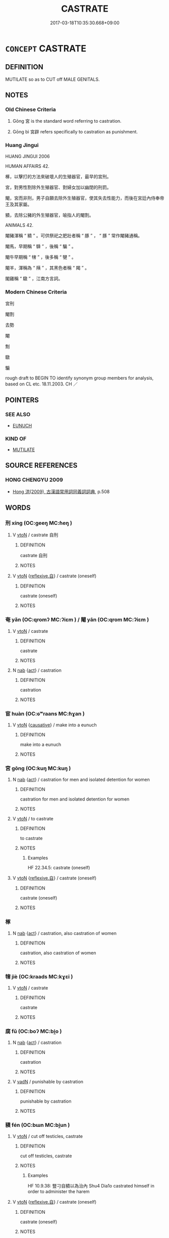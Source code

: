 # -*- mode: mandoku-tls-view -*-
#+TITLE: CASTRATE
#+DATE: 2017-03-18T10:35:30.668+09:00        
#+STARTUP: content
* =CONCEPT= CASTRATE
:PROPERTIES:
:CUSTOM_ID: uuid-2b8cad76-d05c-4793-84c3-0766768bddfe
:SYNONYM+:  NEUTER
:SYNONYM+:  GELD
:SYNONYM+:  CUT
:SYNONYM+:  DESEX
:SYNONYM+:  UNSEX
:SYNONYM+:  STERILIZE
:SYNONYM+:  FIX
:SYNONYM+:  ALTER
:SYNONYM+:  DOCTOR
:SYNONYM+:  ARCHAIC EMASCULATE
:TR_ZH: 宮刑
:TR_OCH: 宮
:END:
** DEFINITION

MUTILATE so as to CUT off MALE GENITALS.

** NOTES

*** Old Chinese Criteria
1. Gōng 宮 is the standard word referring to castration.

2. Gōng bì 宮辟 refers specifically to castration as punishment.

*** Huang Jingui
HUANG JINGUI 2006

HUMAN AFFAIRS 42.

椓，以擊打的方法來破壞人的生殖器官，最早的宮刑。

宮，對男性割除外生殖器官、對婦女加以幽閉的刑罰。

閹，宮而非刑，男子自願去除外生殖器官，使其失去性能力，而後在宮廷內侍奉帝王及其家屬。

豶，去除公豬的外生殖器官，喻指人的閹割。

ANIMALS 42.

閹豬渾稱 “ 豶 ” 。可供祭祀之肥壯者稱 “ 豚 ” ， “ 豚 ” 常作閹豬通稱。

閹馬，早期稱 “ 騬 ” ，後稱 “ 騸 ” 。

閹牛早期稱 “ 犗 ” ，後多稱 “ 犍 ” 。

閹羊，渾稱為 “ 羠 ” ，其黑色者稱 “ 羯 ” 。

閣雞稱 “ 驐 ” ，江南方言詞。

*** Modern Chinese Criteria
宮刑

閹割

去勢

閹

劁

驐

騸

rough draft to BEGIN TO identify synonym group members for analysis, based on CL etc. 18.11.2003. CH ／

** POINTERS
*** SEE ALSO
 - [[tls:concept:EUNUCH][EUNUCH]]

*** KIND OF
 - [[tls:concept:MUTILATE][MUTILATE]]

** SOURCE REFERENCES
*** HONG CHENGYU 2009
 - [[cite:HONG-CHENGYU-2009][Hong 洪(2009), 古漢語常用詞同義詞詞典]], p.508

** WORDS
   :PROPERTIES:
   :VISIBILITY: children
   :END:
*** 刑 xíng (OC:ɡeeŋ MC:ɦeŋ )
:PROPERTIES:
:CUSTOM_ID: uuid-6cd0fd78-8ca5-4f42-a3af-ac7476820a9e
:Char+: 刑(18,4/6) 
:GY_IDS+: uuid-f291b62f-bf26-4c88-93b2-67dfe5eb2957
:PY+: xíng     
:OC+: ɡeeŋ     
:MC+: ɦeŋ     
:END: 
**** V [[tls:syn-func::#uuid-fbfb2371-2537-4a99-a876-41b15ec2463c][vtoN]] / castrate 自刑
:PROPERTIES:
:CUSTOM_ID: uuid-e80423a5-8621-4146-8045-af4578ef914e
:END:
****** DEFINITION

castrate 自刑

****** NOTES

**** V [[tls:syn-func::#uuid-fbfb2371-2537-4a99-a876-41b15ec2463c][vtoN]] {[[tls:sem-feat::#uuid-92ae8363-92d9-4b96-80a4-b07bc6788113][reflexive.自]]} / castrate (oneself)
:PROPERTIES:
:CUSTOM_ID: uuid-ce9698c5-cac0-40b2-8499-f5c67d07fb0a
:END:
****** DEFINITION

castrate (oneself)

****** NOTES

*** 奄 yǎn (OC:qromʔ MC:ʔiɛm ) / 閹 yān (OC:qrom MC:ʔiɛm )
:PROPERTIES:
:CUSTOM_ID: uuid-7e91f380-6b94-4219-8fa6-7a5214d44f89
:Char+: 奄(37,5/8) 
:Char+: 閹(169,8/16) 
:GY_IDS+: uuid-1636a29a-10ef-4946-bcd7-30565b58fe11
:PY+: yǎn     
:OC+: qromʔ     
:MC+: ʔiɛm     
:GY_IDS+: uuid-e4fba0fd-6a7c-4bd0-949a-6499a054b199
:PY+: yān     
:OC+: qrom     
:MC+: ʔiɛm     
:END: 
**** V [[tls:syn-func::#uuid-fbfb2371-2537-4a99-a876-41b15ec2463c][vtoN]] / castrate
:PROPERTIES:
:CUSTOM_ID: uuid-65c9ee2a-6082-4923-aff0-f9fc481a8953
:END:
****** DEFINITION

castrate

****** NOTES

**** N [[tls:syn-func::#uuid-76be1df4-3d73-4e5f-bbc2-729542645bc8][nab]] {[[tls:sem-feat::#uuid-f55cff2f-f0e3-4f08-a89c-5d08fcf3fe89][act]]} / castration
:PROPERTIES:
:CUSTOM_ID: uuid-f267a70b-85f9-497f-83ac-c26b538a8a0c
:END:
****** DEFINITION

castration

****** NOTES

*** 宦 huàn (OC:ɢʷraans MC:ɦɣan )
:PROPERTIES:
:CUSTOM_ID: uuid-2f742c8a-4947-4b87-82f4-0b37b16c23e4
:Char+: 宦(40,6/9) 
:GY_IDS+: uuid-c8c7711f-c417-4098-82e1-70e33aa4627b
:PY+: huàn     
:OC+: ɢʷraans     
:MC+: ɦɣan     
:END: 
**** V [[tls:syn-func::#uuid-fbfb2371-2537-4a99-a876-41b15ec2463c][vtoN]] {[[tls:sem-feat::#uuid-fac754df-5669-4052-9dda-6244f229371f][causative]]} / make into a eunuch
:PROPERTIES:
:CUSTOM_ID: uuid-d6b15b45-e876-4775-8aac-b14eaa7f335a
:END:
****** DEFINITION

make into a eunuch

****** NOTES

*** 宮 gōng (OC:kuŋ MC:kuŋ )
:PROPERTIES:
:CUSTOM_ID: uuid-dac3ab5f-6c6a-4f97-beda-9fb6837f3c3c
:Char+: 宮(40,7/10) 
:GY_IDS+: uuid-959284df-956a-4a7b-9397-eaa54c7d5667
:PY+: gōng     
:OC+: kuŋ     
:MC+: kuŋ     
:END: 
**** N [[tls:syn-func::#uuid-76be1df4-3d73-4e5f-bbc2-729542645bc8][nab]] {[[tls:sem-feat::#uuid-f55cff2f-f0e3-4f08-a89c-5d08fcf3fe89][act]]} / castration for men and isolated detention for women
:PROPERTIES:
:CUSTOM_ID: uuid-faa8f407-7694-453a-bc3f-71b08bb1cd0f
:WARRING-STATES-CURRENCY: 4
:END:
****** DEFINITION

castration for men and isolated detention for women

****** NOTES

**** V [[tls:syn-func::#uuid-fbfb2371-2537-4a99-a876-41b15ec2463c][vtoN]] / to castrate
:PROPERTIES:
:CUSTOM_ID: uuid-7c09a6b6-61a1-4c18-9c16-0445dfaa1fbc
:WARRING-STATES-CURRENCY: 4
:END:
****** DEFINITION

to castrate

****** NOTES

******* Examples
HF 22.34.5: castrate (oneself)

**** V [[tls:syn-func::#uuid-fbfb2371-2537-4a99-a876-41b15ec2463c][vtoN]] {[[tls:sem-feat::#uuid-92ae8363-92d9-4b96-80a4-b07bc6788113][reflexive.自]]} / castrate (oneself)
:PROPERTIES:
:CUSTOM_ID: uuid-46ef1bc8-78b4-4789-b3ae-e59d6da80d0d
:END:
****** DEFINITION

castrate (oneself)

****** NOTES

*** 椓 
:PROPERTIES:
:CUSTOM_ID: uuid-0e6ea906-cdfc-4547-89fb-6d0a76150a96
:Char+: 椓(75,8/12) 
:END: 
**** N [[tls:syn-func::#uuid-76be1df4-3d73-4e5f-bbc2-729542645bc8][nab]] {[[tls:sem-feat::#uuid-f55cff2f-f0e3-4f08-a89c-5d08fcf3fe89][act]]} / castration, also castration of women
:PROPERTIES:
:CUSTOM_ID: uuid-644ea77e-693a-4b49-9e3c-1332f7e09145
:WARRING-STATES-CURRENCY: 2
:END:
****** DEFINITION

castration, also castration of women

****** NOTES

*** 犗 jiè (OC:kraads MC:kɣɛi )
:PROPERTIES:
:CUSTOM_ID: uuid-028b1a0e-d63a-474d-9b23-b9822f2c19b9
:Char+: 犗(93,10/14) 
:GY_IDS+: uuid-8870bd45-cb74-407f-a933-eceb6b3b6a1d
:PY+: jiè     
:OC+: kraads     
:MC+: kɣɛi     
:END: 
**** V [[tls:syn-func::#uuid-fbfb2371-2537-4a99-a876-41b15ec2463c][vtoN]] / castrate
:PROPERTIES:
:CUSTOM_ID: uuid-a734fcab-55cc-49ed-be80-a1ba44711dee
:END:
****** DEFINITION

castrate

****** NOTES

*** 腐 fǔ (OC:boʔ MC:bi̯o )
:PROPERTIES:
:CUSTOM_ID: uuid-df68239f-9746-417b-baac-9568f9892222
:Char+: 腐(130,8/14) 
:GY_IDS+: uuid-64fd1e26-ec4d-4370-ac80-39b1813b340d
:PY+: fǔ     
:OC+: boʔ     
:MC+: bi̯o     
:END: 
**** N [[tls:syn-func::#uuid-76be1df4-3d73-4e5f-bbc2-729542645bc8][nab]] {[[tls:sem-feat::#uuid-f55cff2f-f0e3-4f08-a89c-5d08fcf3fe89][act]]} / castration
:PROPERTIES:
:CUSTOM_ID: uuid-f4a70d21-d543-474b-b61b-95d3039e4c89
:END:
****** DEFINITION

castration

****** NOTES

**** V [[tls:syn-func::#uuid-fed035db-e7bd-4d23-bd05-9698b26e38f9][vadN]] / punishable by castration
:PROPERTIES:
:CUSTOM_ID: uuid-75c14a22-783d-43a6-a66b-a7c35860a463
:END:
****** DEFINITION

punishable by castration

****** NOTES

*** 豶 fén (OC:bɯn MC:bi̯un )
:PROPERTIES:
:CUSTOM_ID: uuid-9d769c99-d685-4191-b54a-0b3a106540db
:Char+: 豶(152,13/20) 
:GY_IDS+: uuid-ba5bb06f-800d-48be-9ba1-3cb0619ba1a5
:PY+: fén     
:OC+: bɯn     
:MC+: bi̯un     
:END: 
**** V [[tls:syn-func::#uuid-fbfb2371-2537-4a99-a876-41b15ec2463c][vtoN]] / cut off testicles, castrate
:PROPERTIES:
:CUSTOM_ID: uuid-34a95280-57a7-413e-abcc-311db422ea34
:WARRING-STATES-CURRENCY: 2
:END:
****** DEFINITION

cut off testicles, castrate

****** NOTES

******* Examples
HF 10.9.38: 豎刁自豶以為治內 Shu4 Dia1o castrated himself in order to administer the harem

**** V [[tls:syn-func::#uuid-fbfb2371-2537-4a99-a876-41b15ec2463c][vtoN]] {[[tls:sem-feat::#uuid-92ae8363-92d9-4b96-80a4-b07bc6788113][reflexive.自]]} / castrate (oneself)
:PROPERTIES:
:CUSTOM_ID: uuid-f80dc277-3a69-4988-8004-a6771110517b
:END:
****** DEFINITION

castrate (oneself)

****** NOTES

*** 刑餘 xíngyú (OC:ɡeeŋ la MC:ɦeŋ ji̯ɤ )
:PROPERTIES:
:CUSTOM_ID: uuid-1a8cfb4e-6710-4644-b475-d23058688606
:Char+: 刑(18,4/6) 餘(184,7/16) 
:GY_IDS+: uuid-f291b62f-bf26-4c88-93b2-67dfe5eb2957 uuid-d5b99e1b-b77c-4787-af6c-4dbe81f7ef19
:PY+: xíng yú    
:OC+: ɡeeŋ la    
:MC+: ɦeŋ ji̯ɤ    
:END: 
**** V [[tls:syn-func::#uuid-18dc1abc-4214-4b4b-b07f-8f25ebe5ece9][VPadN]] / castrated
:PROPERTIES:
:CUSTOM_ID: uuid-186b00dc-31cf-4c85-9bde-11f4ba37f94f
:END:
****** DEFINITION

castrated

****** NOTES

*** 宮辟 gōngpì (OC:kuŋ pheɡ MC:kuŋ phiɛk )
:PROPERTIES:
:CUSTOM_ID: uuid-cea0f359-ef09-4206-88e1-5cd30028c2e7
:Char+: 宮(40,7/10) 辟(160,6/13) 
:GY_IDS+: uuid-959284df-956a-4a7b-9397-eaa54c7d5667 uuid-17cce02a-ab24-46aa-bb40-03de11492522
:PY+: gōng pì    
:OC+: kuŋ pheɡ    
:MC+: kuŋ phiɛk    
:END: 
**** N [[tls:syn-func::#uuid-8717712d-14a4-4ae2-be7a-6e18e61d929b][n]] / SHU: castration
:PROPERTIES:
:CUSTOM_ID: uuid-976127f1-c43a-4226-95be-272572aa57d0
:WARRING-STATES-CURRENCY: 1
:END:
****** DEFINITION

SHU: castration

****** NOTES

**** N [[tls:syn-func::#uuid-db0698e7-db2f-4ee3-9a20-0c2b2e0cebf0][NPab]] {[[tls:sem-feat::#uuid-f55cff2f-f0e3-4f08-a89c-5d08fcf3fe89][act]]} / castration
:PROPERTIES:
:CUSTOM_ID: uuid-9ea4172f-063b-4de8-a8e3-99fdc145353f
:END:
****** DEFINITION

castration

****** NOTES

*** 淨身 jìngshēn (OC:skhreeŋ qhjin MC:dziɛŋ ɕin )
:PROPERTIES:
:CUSTOM_ID: uuid-e2991555-0cb7-4d77-9554-71303ed9c7d2
:Char+: 淨(85,8/11) 身(158,0/7) 
:GY_IDS+: uuid-4021cd08-570c-4775-855e-2fc3984096e8 uuid-3fea944e-3a8d-4a16-a19d-850444d49e0c
:PY+: jìng shēn    
:OC+: skhreeŋ qhjin    
:MC+: dziɛŋ ɕin    
:END: 
**** V [[tls:syn-func::#uuid-fbfb2371-2537-4a99-a876-41b15ec2463c][vtoN]] / modern term, vt: castrate is a modern term which does not denote a punishment
:PROPERTIES:
:CUSTOM_ID: uuid-e083ca1d-50d0-49c3-9e76-61db8404fbf6
:WARRING-STATES-CURRENCY: 0
:END:
****** DEFINITION

modern term, vt: castrate is a modern term which does not denote a punishment

****** NOTES

** BIBLIOGRAPHY
bibliography:../core/tlsbib.bib
